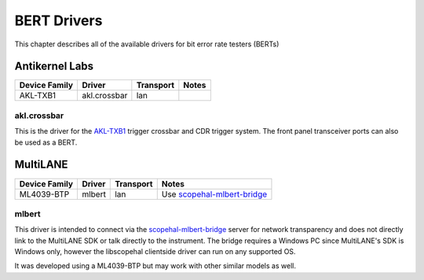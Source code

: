 .. _sec:bert-drivers:

BERT Drivers
============

This chapter describes all of the available drivers for bit error rate testers (BERTs)

Antikernel Labs
---------------

=============  ============  =========  =====
Device Family  Driver        Transport  Notes
=============  ============  =========  =====
AKL-TXB1       akl.crossbar  lan

=============  ============  =========  =====

akl.crossbar
~~~~~~~~~~~~

This is the driver for the `AKL-TXB1 <https://github.com/azonenberg/triggercrossbar>`_ trigger crossbar and CDR
trigger system. The front panel transceiver ports can also be used as a BERT.

MultiLANE
---------

=============  ============  =========  =====
Device Family  Driver        Transport  Notes
=============  ============  =========  =====
ML4039-BTP     mlbert        lan        Use `scopehal-mlbert-bridge <https://github.com/ngscopeclient/scopehal-mlbert-bridge>`_

=============  ============  =========  =====

mlbert
~~~~~~

This driver is intended to connect via the
`scopehal-mlbert-bridge <https://github.com/ngscopeclient/scopehal-mlbert-bridge>`_ server for network transparency
and does not directly link to the MultiLANE SDK or talk directly to the instrument. The bridge requires a Windows PC
since MultiLANE's SDK is Windows only, however the libscopehal clientside driver can run on any supported OS.

It was developed using a ML4039-BTP but may work with other similar models as well.
